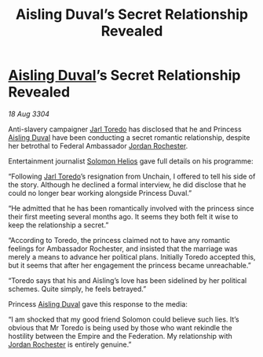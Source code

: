 :PROPERTIES:
:ID:       138ecaf6-f6da-4ec7-a5fb-e621e585935e
:END:
#+title: Aisling Duval’s Secret Relationship Revealed
#+filetags: :Federation:Empire:3304:galnet:

* [[id:b402bbe3-5119-4d94-87ee-0ba279658383][Aisling Duval]]’s Secret Relationship Revealed

/18 Aug 3304/

Anti-slavery campaigner [[id:5fdbd5d4-1f5f-4984-8876-4bee1d590dd7][Jarl Toredo]] has disclosed that he and Princess [[id:b402bbe3-5119-4d94-87ee-0ba279658383][Aisling Duval]] have been conducting a secret romantic relationship, despite her betrothal to Federal Ambassador [[id:81c5c161-1553-44f0-b5fb-c4a58f1f71d7][Jordan Rochester]]. 

Entertainment journalist [[id:761f7c54-51ea-4248-80c1-3c00cb010a27][Solomon Helios]] gave full details on his programme: 

“Following [[id:5fdbd5d4-1f5f-4984-8876-4bee1d590dd7][Jarl Toredo]]’s resignation from Unchain, I offered to tell his side of the story. Although he declined a formal interview, he did disclose that he could no longer bear working alongside Princess Duval.” 

“He admitted that he has been romantically involved with the princess since their first meeting several months ago. It seems they both felt it wise to keep the relationship a secret.” 

“According to Toredo, the princess claimed not to have any romantic feelings for Ambassador Rochester, and insisted that the marriage was merely a means to advance her political plans. Initially Toredo accepted this, but it seems that after her engagement the princess became unreachable.” 

“Toredo says that his and Aisling’s love has been sidelined by her political schemes. Quite simply, he feels betrayed.” 

Princess [[id:b402bbe3-5119-4d94-87ee-0ba279658383][Aisling Duval]] gave this response to the media: 

“I am shocked that my good friend Solomon could believe such lies. It’s obvious that Mr Toredo is being used by those who want rekindle the hostility between the Empire and the Federation. My relationship with [[id:81c5c161-1553-44f0-b5fb-c4a58f1f71d7][Jordan Rochester]] is entirely genuine.”
